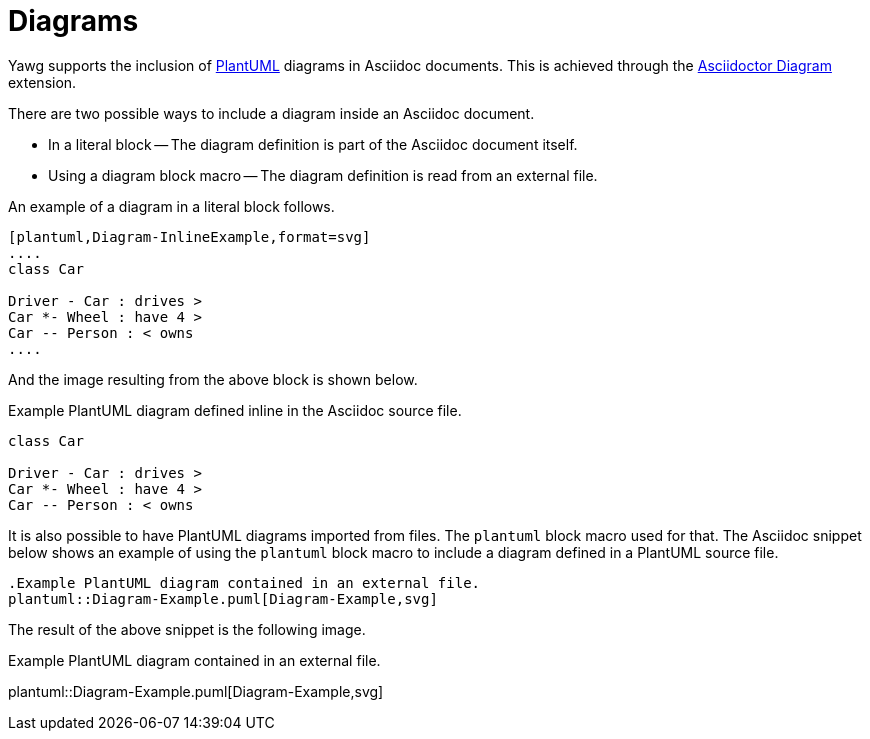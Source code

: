 = Diagrams

Yawg supports the inclusion of http://plantuml.com/[PlantUML] diagrams
in Asciidoc documents. This is achieved through the
http://asciidoctor.org/docs/asciidoctor-diagram/[Asciidoctor Diagram]
extension.

There are two possible ways to include a diagram inside an Asciidoc
document.

* In a literal block -- The diagram definition is part of the Asciidoc
  document itself.

* Using a diagram block macro -- The diagram definition is read from
  an external file.

An example of a diagram in a literal block follows.

[source,asciidoc]
----
[plantuml,Diagram-InlineExample,format=svg]     
....
class Car

Driver - Car : drives >
Car *- Wheel : have 4 >
Car -- Person : < owns
....
----

And the image resulting from the above block is shown below.

[[fig-InlineDiagram]]
.Example PlantUML diagram defined inline in the Asciidoc source file.
[plantuml, Diagram-InlineExample, svg]
....
class Car

Driver - Car : drives >
Car *- Wheel : have 4 >
Car -- Person : < owns
....


It is also possible to have PlantUML diagrams imported from files. The
`plantuml` block macro used for that. The Asciidoc snippet below shows
an example of using the `plantuml` block macro to include a diagram
defined in a PlantUML source file.

[source,asciidoc]
----
.Example PlantUML diagram contained in an external file.
plantuml::Diagram-Example.puml[Diagram-Example,svg]
----

The result of the above snippet is the following image.

[[fig-ExternalDiagram]]
.Example PlantUML diagram contained in an external file.
plantuml::Diagram-Example.puml[Diagram-Example,svg]

